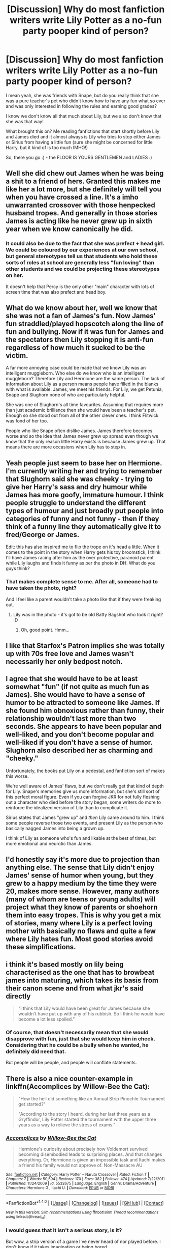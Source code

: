 #+TITLE: [Discussion] Why do most fanfiction writers write Lily Potter as a no-fun party pooper kind of person?

* [Discussion] Why do most fanfiction writers write Lily Potter as a no-fun party pooper kind of person?
:PROPERTIES:
:Author: Laxian
:Score: 22
:DateUnix: 1496142629.0
:DateShort: 2017-May-30
:FlairText: Discussion
:END:
I mean yeah, she was friends with Snape, but do you really think that she was a pure teacher's pet who didn't know how to have any fun what so ever and was only interested in following the rules and earning good grades?

I know we don't know all that much about Lily, but we also don't know that she was that way!

What brought this on? Me reading fanfictions that start shortly before Lily and James died and it almost always is Lily who tries to stop either James or Sirius from having a little fun (sure she might be concerned for little Harry, but it kind of is too much IMHO!)

So, there you go :) - the FLOOR IS YOURS GENTLEMEN and LADIES :)


** Well she did chew out James when he was being a shit to a friend of hers. Granted this makes me like her a lot more, but she definitely will tell you when you have crossed a line. It's a imho unwarranted crossover with those henpecked husband tropes. And generally in those stories James is acting like he never grew up in sixth year when we know canonically he did.
:PROPERTIES:
:Score: 41
:DateUnix: 1496144983.0
:DateShort: 2017-May-30
:END:

*** It could also be due to the fact that she was prefect + head girl. We could be coloured by our experiences at our own school, but general stereotypes tell us that students who hold these sorts of roles at school are generally less "fun loving" than other students and we could be projecting these stereotypes on her.

It doesn't help that Percy is the only other "main" character with lots of screen time that was also prefect and head boy.
:PROPERTIES:
:Author: EternalFaII
:Score: 17
:DateUnix: 1496170957.0
:DateShort: 2017-May-30
:END:


** What do we know about her, well we know that she was not a fan of James's fun. Now James' fun straddled/played hopscotch along the line of fun and bullying. Now if it was fun for James and the spectators then Lily stopping it is anti-fun regardless of how much it sucked to be the victim.

A far more annoying case could be made that we know Lily was an intelligent muggleborn. Who else do we know who is an intelligent muggleborn? Therefore Lily and Hermione are the same person. The lack of information about Lily as a person means people have filled in the blanks with what is available. James, we meet his friends. For Lily, we get Petunia, Snape and Slughorn none of who are particularly helpful.

She was one of Slughorn's all time favourites. Assuming that requires more than just academic brilliance then she would have been a teacher's pet. Enough so she stood out from all of the other clever ones. I think Flitwick was fond of her too.

People who like Snape often dislike James. James therefore becomes worse and so the idea that James never grew up spread even though we know that the only reason little Harry exists is because James grew up. That means there are more occasions when Lily has to step in.
:PROPERTIES:
:Author: herO_wraith
:Score: 14
:DateUnix: 1496146941.0
:DateShort: 2017-May-30
:END:


** Yeah people just seem to base her on Hermione. I'm currently writing her and trying to remember that Slughorn said she was cheeky - trying to give her Harry's sass and dry humour while James has more goofy, immature humour. I think people struggle to understand the different types of humour and just broadly put people into categories of funny and not funny - then if they think of a funny line they automatically give it to fred/George or James.

Edit: this has also inspired me to flip the trope on it's head a little. When it comes to the point in the story when Harry gets his toy broomstick, I think I'll have James racing after him as the over protective, paranoid parent while Lily laughs and finds it funny as per the photo in DH. What do you guys think?
:PROPERTIES:
:Author: FloreatCastellum
:Score: 29
:DateUnix: 1496155488.0
:DateShort: 2017-May-30
:END:

*** That makes complete sense to me. After all, someone had to have taken the photo, right?

And I feel like a parent wouldn't take a photo like that if they were freaking out.
:PROPERTIES:
:Author: OwlPostAgain
:Score: 2
:DateUnix: 1496171247.0
:DateShort: 2017-May-30
:END:

**** Lily was in the photo - it's got to be old Batty Bagshot who took it right? :D
:PROPERTIES:
:Author: FloreatCastellum
:Score: 5
:DateUnix: 1496175722.0
:DateShort: 2017-May-31
:END:

***** Oh, good point. Hmm...
:PROPERTIES:
:Author: OwlPostAgain
:Score: 1
:DateUnix: 1496179700.0
:DateShort: 2017-May-31
:END:


** I like that Starfox's Patron implies she was totally up with 70s free love and James wasn't necessarily her only bedpost notch.
:PROPERTIES:
:Author: mikkelibob
:Score: 7
:DateUnix: 1496175776.0
:DateShort: 2017-May-31
:END:


** I agree that she would have to be at least somewhat "fun" (if not quite as much fun as James). She would have to have a sense of humor to be attracted to someone like James. If she found him obnoxious rather than funny, their relationship wouldn't last more than two seconds. She appears to have been popular and well-liked, and you don't become popular and well-liked if you don't have a sense of humor. Slughorn also described her as charming and "cheeky."

Unfortunately, the books put Lily on a pedestal, and fanfiction sort of makes this worse.

We're well aware of James' flaws, but we don't really get that kind of depth for Lily. Snape's memories give us more information, but she's still sort of this perfect moral figure. Even if you can forgive JKR for not fully fleshing out a character who died before the story began, some writers do more to reinforce the idealized version of Lily than to complicate it.

Sirius states that James "grew up" and /then/ Lily came around to him. I think some people reverse those two events, and present Lily as the person who basically nagged James into being a grown up.

I think of Lily as someone who's fun and likable at the best of times, but more emotional and neurotic than James.
:PROPERTIES:
:Author: OwlPostAgain
:Score: 8
:DateUnix: 1496173732.0
:DateShort: 2017-May-31
:END:


** I'd honestly say it's more due to projection than anything else. The sense that Lily didn't enjoy James' sense of humor when young, but they grew to a happy medium by the time they were 20, makes more sense. However, many authors (many of whom are teens or young adults) will project what they know of parents or shoehorn them into easy tropes. This is why you get a mix of stories, many where Lily is a perfect loving mother with basically no flaws and quite a few where Lily hates fun. Most good stories avoid these simplifications.
:PROPERTIES:
:Author: Yurika_BLADE
:Score: 3
:DateUnix: 1496154923.0
:DateShort: 2017-May-30
:END:


** i think it's based mostly on lily being characterised as the one that has to browbeat james into maturing, which takes its basis from their canon scene and from what jkr's said directly

#+begin_quote
  “I think that Lily would have been great for James because she wouldn't have put up with any of his rubbish. So I think he would have become a lot less spoiled.”
#+end_quote
:PROPERTIES:
:Author: schrodingergone
:Score: 2
:DateUnix: 1496180280.0
:DateShort: 2017-May-31
:END:

*** Of course, that doesn't necessarily mean that she would disapprove with fun, just that she would keep him in check. Considering that he could be a bully when he wanted, he definitely did need that.

But people will be people, and people will conflate statements.
:PROPERTIES:
:Author: Kazeto
:Score: 1
:DateUnix: 1496228435.0
:DateShort: 2017-May-31
:END:


** There is also a nice counter-example in linkffn(Accomplices by Willow-Bee the Cat):

#+begin_quote
  "How the hell did something like an Annual Strip Pinochle Tournament get started?"

  "According to the story I heard, during her last three years as a Gryffindor, Lily Potter started the tournament with the upper three years as a way to relieve the stress of exams."
#+end_quote
:PROPERTIES:
:Author: AhoraMuchachoLiberta
:Score: 2
:DateUnix: 1496183035.0
:DateShort: 2017-May-31
:END:

*** [[http://www.fanfiction.net/s/5532675/1/][*/Accomplices/*]] by [[https://www.fanfiction.net/u/361450/Willow-Bee-the-Cat][/Willow-Bee the Cat/]]

#+begin_quote
  Hermione's curiosity about precisely how Voldemort survived becoming disembodied leads to surprising places. And that changes everything. Or, Hermione is given an impossible task and Itachi makes a friend his family would not approve of. Non-Massacre AU
#+end_quote

^{/Site/: [[http://www.fanfiction.net/][fanfiction.net]] *|* /Category/: Harry Potter + Naruto Crossover *|* /Rated/: Fiction T *|* /Chapters/: 7 *|* /Words/: 50,594 *|* /Reviews/: 170 *|* /Favs/: 382 *|* /Follows/: 474 *|* /Updated/: 7/22/2011 *|* /Published/: 11/24/2009 *|* /id/: 5532675 *|* /Language/: English *|* /Genre/: Drama/Adventure *|* /Characters/: Hermione G., Itachi U. *|* /Download/: [[http://www.ff2ebook.com/old/ffn-bot/index.php?id=5532675&source=ff&filetype=epub][EPUB]] or [[http://www.ff2ebook.com/old/ffn-bot/index.php?id=5532675&source=ff&filetype=mobi][MOBI]]}

--------------

*FanfictionBot*^{1.4.0} *|* [[[https://github.com/tusing/reddit-ffn-bot/wiki/Usage][Usage]]] | [[[https://github.com/tusing/reddit-ffn-bot/wiki/Changelog][Changelog]]] | [[[https://github.com/tusing/reddit-ffn-bot/issues/][Issues]]] | [[[https://github.com/tusing/reddit-ffn-bot/][GitHub]]] | [[[https://www.reddit.com/message/compose?to=tusing][Contact]]]

^{/New in this version: Slim recommendations using/ ffnbot!slim! /Thread recommendations using/ linksub(thread_id)!}
:PROPERTIES:
:Author: FanfictionBot
:Score: 1
:DateUnix: 1496183063.0
:DateShort: 2017-May-31
:END:


*** I would guess that it isn't a serious story, is it?

But wow, a strip version of a game I've never heard of nor played before. I don't know if it takes imagination or being bored.

On a random note, since it seems like a weird crossover, is the story actually good or not really?
:PROPERTIES:
:Author: Kazeto
:Score: 1
:DateUnix: 1496228655.0
:DateShort: 2017-May-31
:END:

**** Actually, it is a pretty serious story.

On the plus side, the language is excellent.

On the minus side, it looks like it will never be complete.

On the plus side, the general idea is pretty cool.

On the minus side, it features the most ridiculously overpowered 12 year old Hermione I've ever seen.

On the plus side, the crossover elements are well thought-out, with elements taken from one canon used to explain things and events seen in another.

On the minus side, characters seem rather OOC, even when there's a good explanation for that.

You get the idea. :)
:PROPERTIES:
:Author: AhoraMuchachoLiberta
:Score: 2
:DateUnix: 1496230442.0
:DateShort: 2017-May-31
:END:


** Because James and the Marauders are evil for torturing Snape, and someone needs to reign that Terrible Bully James Potter in and so it falls to Wet Blanket!Lily.
:PROPERTIES:
:Author: KidCoheed
:Score: 1
:DateUnix: 1496185325.0
:DateShort: 2017-May-31
:END:


** I think it's reflex. What is Lily's role in the story? Being "the" mother, her sacrifice saved the world, blah blah blah.

I think everyone projects a bit (or a lot) of their own mother into Lily, given how readers tend to identify with the protagonist.

Was a typical reader's mother once a teenage girl? Surely. Does the reader know them in that way? No. What they know is being scolded for eating too many sweets, to remember to take a jacket (I'm 32 and mom still tells me to get a jacket whenever she sees me) and just generally a huge blob of nurturement, guilt, safety and emotional manipulation.

And that's why Lily is mostly written as a party pooper. Plus the canon hints.
:PROPERTIES:
:Author: T0lias
:Score: 1
:DateUnix: 1496202401.0
:DateShort: 2017-May-31
:END:


** can we ban questions that start "why do most fanfiction authors..."
:PROPERTIES:
:Author: flagamuffin
:Score: -1
:DateUnix: 1496173398.0
:DateShort: 2017-May-31
:END:
